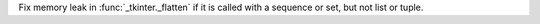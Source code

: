 Fix memory leak in :func:`_tkinter._flatten` if it is called with a sequence
or set, but not list or tuple.
